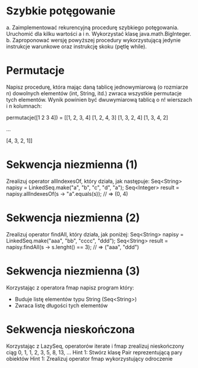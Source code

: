 * Szybkie potęgowanie
  a. Zaimplementować rekurencyjną procedurę szybkiego potęgowania. Uruchomić dla
     kilku wartości a i n. Wykorzystać klasę java.math.BigInteger.
  b. Zaproponować wersję powyższej procedury wykorzystującą jedynie instrukcje
     warunkowe oraz instrukcję skoku (pętlę while).
* Permutacje
  Napisz procedurę, która mając daną tablicę jednowymiarową (o rozmiarze n)
  dowolnych elementów (int, String, itd.) zwraca wszystkie permutacje tych
  elementów. Wynik powinien być dwuwymiarową tablicą o n! wierszach i n
  kolumnach:

  permutacje([1 2 3 4]) = [[1, 2, 3, 4]
                           [1, 2, 4, 3]
                           [1, 3, 2, 4]
                           [1, 3, 4, 2]

                           ...

                           [4, 3, 2, 1]]

* Sekwencja niezmienna (1)
  Zrealizuj operator allIndexesOf, który działa, jak następuje:
  Seq<String>  napisy = LinkedSeq.make("a", "b", "c", "d", "a");
  Seq<Integer> result = napisy.allIndexesOf(s -> "a".equals(s)); // => (0, 4)

* Sekwencja niezmienna (2)
  Zrealizuj operator findAll, który działa, jak poniżej:
  Seq<String> napisy = LinkedSeq.make("aaa", "bb", "cccc", "ddd");
  Seq<String> result = napisy.findAll(s -> s.lenght() == 3); // => ("aaa", "ddd")

* Sekwencja niezmienna (3)
  Korzystając z operatora fmap napisz program który:
  - Buduje listę elementów typu String (Seq<String>)
  - Zwraca listę długości tych elementów
* Sekwencja nieskończona
  Korzystając z LazySeq, operatorów iterate i fmap zrealizuj
  nieskończony ciąg 0, 1, 1, 2, 3, 5, 8, 13, ...
  Hint 1: Stwórz klasę Pair reprezentującą pary obiektów
  Hint 1: Zrealizuj operator fmap wykorzystujący odroczenie
